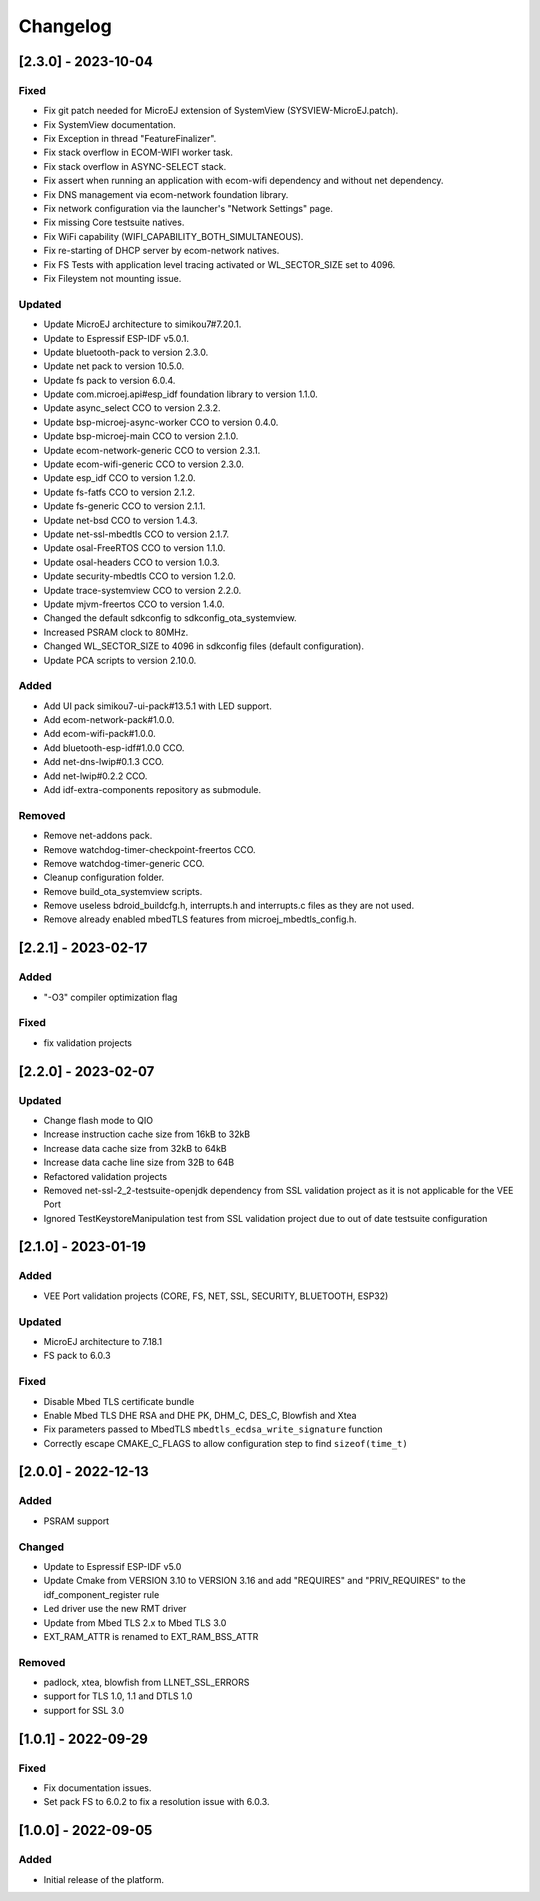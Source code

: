 ..
    Copyright 2022-2023 MicroEJ Corp. All rights reserved.
    Use of this source code is governed by a BSD-style license that can be found with this software.

===========
 Changelog
===========

----------------------
 [2.3.0] - 2023-10-04
----------------------

Fixed
=====

- Fix git patch needed for MicroEJ extension of SystemView (SYSVIEW-MicroEJ.patch).
- Fix SystemView documentation.
- Fix Exception in thread "FeatureFinalizer".
- Fix stack overflow in ECOM-WIFI worker task.
- Fix stack overflow in ASYNC-SELECT stack.
- Fix assert when running an application with ecom-wifi dependency and without net dependency.
- Fix DNS management via ecom-network foundation library.
- Fix network configuration via the launcher's "Network Settings" page.
- Fix missing Core testsuite natives.
- Fix WiFi capability (WIFI_CAPABILITY_BOTH_SIMULTANEOUS).
- Fix re-starting of DHCP server by ecom-network natives.
- Fix FS Tests with application level tracing activated or WL_SECTOR_SIZE set to 4096.
- Fix Fileystem not mounting issue.

Updated
=======

- Update MicroEJ architecture to simikou7#7.20.1.
- Update to Espressif ESP-IDF v5.0.1.
- Update bluetooth-pack to version 2.3.0.
- Update net pack to version 10.5.0.
- Update fs pack to version 6.0.4.
- Update com.microej.api#esp_idf foundation library to version 1.1.0.
- Update async_select CCO to version 2.3.2.
- Update bsp-microej-async-worker CCO to version 0.4.0.
- Update bsp-microej-main CCO to version 2.1.0.
- Update ecom-network-generic CCO to version 2.3.1.
- Update ecom-wifi-generic CCO to version 2.3.0.
- Update esp_idf CCO to version 1.2.0.
- Update fs-fatfs CCO to version 2.1.2.
- Update fs-generic CCO to version 2.1.1.
- Update net-bsd CCO to version 1.4.3.
- Update net-ssl-mbedtls CCO to version 2.1.7.
- Update osal-FreeRTOS CCO to version 1.1.0.
- Update osal-headers CCO to version 1.0.3.
- Update security-mbedtls CCO to version 1.2.0.
- Update trace-systemview CCO to version 2.2.0.
- Update mjvm-freertos CCO to version 1.4.0.
- Changed the default sdkconfig to sdkconfig_ota_systemview.
- Increased PSRAM clock to 80MHz.
- Changed WL_SECTOR_SIZE to 4096 in sdkconfig files (default configuration).
- Update PCA scripts to version 2.10.0.

Added
=====

- Add UI pack simikou7-ui-pack#13.5.1 with LED support.
- Add ecom-network-pack#1.0.0.
- Add ecom-wifi-pack#1.0.0.
- Add bluetooth-esp-idf#1.0.0 CCO.
- Add net-dns-lwip#0.1.3 CCO.
- Add net-lwip#0.2.2 CCO.
- Add idf-extra-components repository as submodule.

Removed
=======

- Remove net-addons pack.
- Remove watchdog-timer-checkpoint-freertos CCO.
- Remove watchdog-timer-generic CCO.
- Cleanup configuration folder.
- Remove build_ota_systemview scripts.
- Remove useless bdroid_buildcfg.h, interrupts.h and interrupts.c files as they are not used.
- Remove already enabled mbedTLS features from microej_mbedtls_config.h.

----------------------
 [2.2.1] - 2023-02-17
----------------------

Added
=====

- "-O3" compiler optimization flag

Fixed
=====

- fix validation projects

----------------------
 [2.2.0] - 2023-02-07
----------------------

Updated
=======

- Change flash mode to QIO
- Increase instruction cache size from 16kB to 32kB
- Increase data cache size from 32kB to 64kB
- Increase data cache line size from 32B to 64B
- Refactored validation projects
- Removed net-ssl-2_2-testsuite-openjdk dependency from SSL validation project as it is not applicable for the VEE Port
- Ignored TestKeystoreManipulation test from SSL validation project due to out of date testsuite configuration

----------------------
 [2.1.0] - 2023-01-19
----------------------

Added
=====

- VEE Port validation projects (CORE, FS, NET, SSL, SECURITY, BLUETOOTH, ESP32)

Updated
=======

- MicroEJ architecture to 7.18.1
- FS pack to 6.0.3

Fixed
=====

- Disable Mbed TLS certificate bundle
- Enable Mbed TLS DHE RSA and DHE PK, DHM_C, DES_C, Blowfish and Xtea
- Fix parameters passed to MbedTLS ``mbedtls_ecdsa_write_signature`` function
- Correctly escape CMAKE_C_FLAGS to allow configuration step to find ``sizeof(time_t)``

---------------------
 [2.0.0] - 2022-12-13
---------------------

Added
=====

- PSRAM support

Changed
=======

- Update to Espressif ESP-IDF v5.0
- Update Cmake from VERSION 3.10 to VERSION 3.16 and add "REQUIRES" and "PRIV_REQUIRES" to the idf_component_register rule
- Led driver use the new RMT driver
- Update from Mbed TLS 2.x to Mbed TLS 3.0
- EXT_RAM_ATTR is renamed to EXT_RAM_BSS_ATTR

Removed
=======

- padlock, xtea, blowfish from LLNET_SSL_ERRORS
- support for TLS 1.0, 1.1 and DTLS 1.0
- support for SSL 3.0

----------------------
 [1.0.1] - 2022-09-29
----------------------

Fixed
=====

- Fix documentation issues.
- Set pack FS to 6.0.2 to fix a resolution issue with 6.0.3.

----------------------
 [1.0.0] - 2022-09-05
----------------------

Added
=====

- Initial release of the platform.
